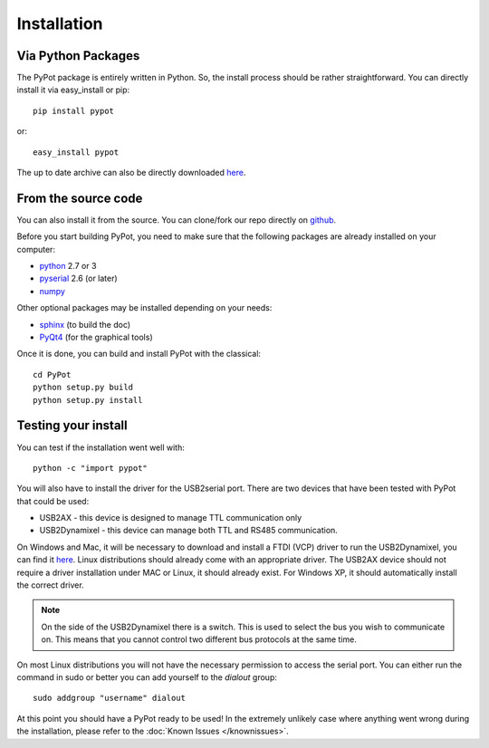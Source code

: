 .. _installation:

Installation
============

Via Python Packages
-------------------

The PyPot package is entirely written in Python. So, the install process should be rather straightforward. You can directly install it via easy_install or pip::

    pip install pypot

or::

    easy_install pypot

The up to date archive can also be directly downloaded `here <https://pypi.python.org/pypi/pypot/>`_.

From the source code
--------------------

You can also install it from the source. You can clone/fork our repo directly on `github <https://github.com/poppy-project/pypot>`_.

Before you start building PyPot, you need to make sure that the following packages are already installed on your computer:

* `python <http://www.python.org>`_ 2.7 or 3
* `pyserial <http://pyserial.sourceforge.net/>`_ 2.6 (or later)
* `numpy <http://www.numpy.org>`_

Other optional packages may be installed depending on your needs:

* `sphinx <http://sphinx-doc.org/index.html>`_ (to build the doc)
* `PyQt4 <http://www.riverbankcomputing.com/software/pyqt/intro>`_ (for the graphical tools)

Once it is done, you can build and install PyPot with the classical::

    cd PyPot
    python setup.py build
    python setup.py install

Testing your install
--------------------

You can test if the installation went well with::

    python -c "import pypot"

You will also have to install the driver for the USB2serial port. There are two devices that have been tested with PyPot that could be used:

* USB2AX - this device is designed to manage TTL communication only
* USB2Dynamixel - this device can manage both TTL and RS485 communication.

On Windows and Mac, it will be necessary to download and install a FTDI (VCP) driver to run the USB2Dynamixel, you can find it `here <http://www.ftdichip.com/Drivers/VCP.htm>`__. Linux distributions should already come with an appropriate driver. The USB2AX device should not require a driver installation under MAC or Linux, it should already exist. For Windows XP, it should automatically install the correct driver.

.. note:: On the side of the USB2Dynamixel there is a switch. This is used to select the bus you wish to communicate on. This means that you cannot control two different bus protocols at the same time.

On most Linux distributions you will not have the necessary permission to access the serial port. You can either run the command in sudo or better you can add yourself to the *dialout* group::

  sudo addgroup "username" dialout

At this point you should have a PyPot ready to be used! In the extremely unlikely case where anything went wrong during the installation, please refer to the :doc:`Known Issues </knownissues>`.
